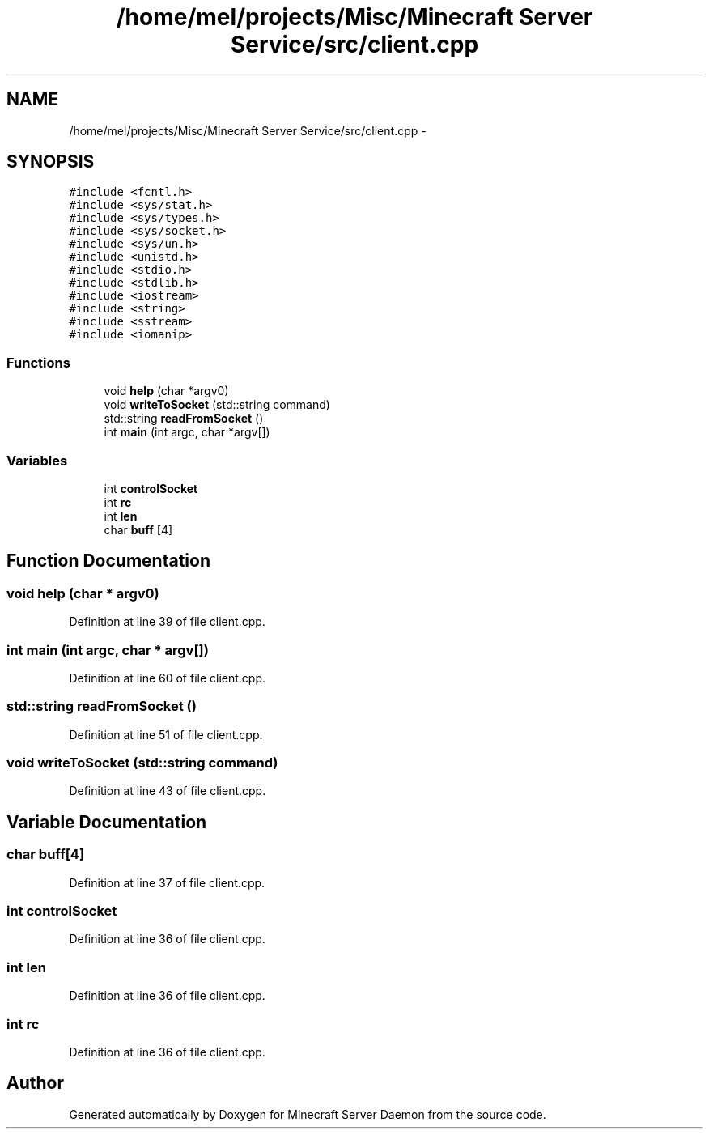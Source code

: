 .TH "/home/mel/projects/Misc/Minecraft Server Service/src/client.cpp" 3 "Fri Jul 1 2016" "Minecraft Server Daemon" \" -*- nroff -*-
.ad l
.nh
.SH NAME
/home/mel/projects/Misc/Minecraft Server Service/src/client.cpp \- 
.SH SYNOPSIS
.br
.PP
\fC#include <fcntl\&.h>\fP
.br
\fC#include <sys/stat\&.h>\fP
.br
\fC#include <sys/types\&.h>\fP
.br
\fC#include <sys/socket\&.h>\fP
.br
\fC#include <sys/un\&.h>\fP
.br
\fC#include <unistd\&.h>\fP
.br
\fC#include <stdio\&.h>\fP
.br
\fC#include <stdlib\&.h>\fP
.br
\fC#include <iostream>\fP
.br
\fC#include <string>\fP
.br
\fC#include <sstream>\fP
.br
\fC#include <iomanip>\fP
.br

.SS "Functions"

.in +1c
.ti -1c
.RI "void \fBhelp\fP (char *argv0)"
.br
.ti -1c
.RI "void \fBwriteToSocket\fP (std::string command)"
.br
.ti -1c
.RI "std::string \fBreadFromSocket\fP ()"
.br
.ti -1c
.RI "int \fBmain\fP (int argc, char *argv[])"
.br
.in -1c
.SS "Variables"

.in +1c
.ti -1c
.RI "int \fBcontrolSocket\fP"
.br
.ti -1c
.RI "int \fBrc\fP"
.br
.ti -1c
.RI "int \fBlen\fP"
.br
.ti -1c
.RI "char \fBbuff\fP [4]"
.br
.in -1c
.SH "Function Documentation"
.PP 
.SS "void help (char * argv0)"

.PP
Definition at line 39 of file client\&.cpp\&.
.SS "int main (int argc, char * argv[])"

.PP
Definition at line 60 of file client\&.cpp\&.
.SS "std::string readFromSocket ()"

.PP
Definition at line 51 of file client\&.cpp\&.
.SS "void writeToSocket (std::string command)"

.PP
Definition at line 43 of file client\&.cpp\&.
.SH "Variable Documentation"
.PP 
.SS "char buff[4]"

.PP
Definition at line 37 of file client\&.cpp\&.
.SS "int controlSocket"

.PP
Definition at line 36 of file client\&.cpp\&.
.SS "int len"

.PP
Definition at line 36 of file client\&.cpp\&.
.SS "int rc"

.PP
Definition at line 36 of file client\&.cpp\&.
.SH "Author"
.PP 
Generated automatically by Doxygen for Minecraft Server Daemon from the source code\&.
